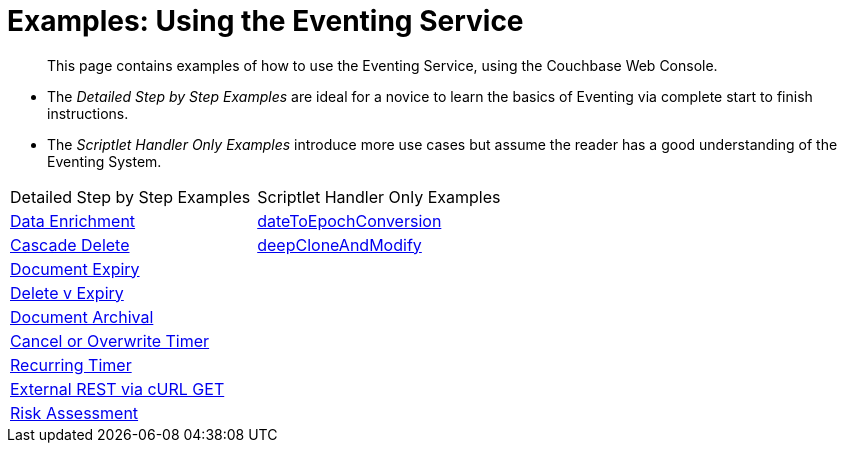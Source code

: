 = Examples: Using the Eventing Service
:page-edition: Enterprise Edition

[abstract]
This page contains examples of how to use the Eventing Service, using the Couchbase Web Console.

** The _Detailed Step by Step Examples_ are ideal for a novice to learn the basics of Eventing via complete start to finish instructions.
** The _Scriptlet Handler Only Examples_ introduce more use cases but assume the reader has a good understanding of the Eventing System.

|=== 
| Detailed Step by Step Examples |Scriptlet Handler Only Examples
| xref:eventing:eventing-example-data-enrichment.adoc[Data Enrichment]                   | xref:eventing:eventing-handler-dateToEpochConversion.adoc[dateToEpochConversion]
| xref:eventing:eventing-examples-cascade-delete.adoc[Cascade Delete]                    | xref:eventing:eventing-handler-deepCloneAndModify.adoc[deepCloneAndModify]
| xref:eventing:eventing-examples-docexpiry.adoc[Document Expiry]                        | 
| xref:eventing:eventing-examples-delete-v-expiry.adoc[Delete v Expiry]                  |
| xref:eventing:eventing-examples-docarchive.adoc[Document Archival]                     |
| xref:eventing:eventing-examples-cancel-overwrite-timer.adoc[Cancel or Overwrite Timer] |
| xref:eventing:eventing-examples-recurring-timer.adoc[Recurring Timer]                  |
| xref:eventing:eventing-examples-rest-via-curl-get.adoc[External REST via cURL GET]     |
| xref:eventing:eventing-examples-high-risk.adoc[Risk Assessment]                        |
|===


//. xref:eventing:eventing-example-data-enrichment.adoc[Data Enrichment]
//. xref:eventing:eventing-examples-cascade-delete.adoc[Cascade Delete]
//. xref:eventing:eventing-examples-docexpiry.adoc[Document Expiry]
//. xref:eventing:eventing-examples-docarchive.adoc[Document Archival]
//. xref:eventing:eventing-examples-high-risk.adoc[Risk Assessment]
//. xref:eventing:eventing-examples-delete-v-expiry.adoc[Delete v Expiry]
//. xref:eventing:eventing-examples-cancel-overwrite-timer.adoc[Cancel or Overwrite Timer]
//. xref:eventing:eventing-examples-recurring-timer.adoc[Recurring Timer]
//. xref:eventing:eventing-examples-rest-via-curl.adoc[External REST via cURL]

